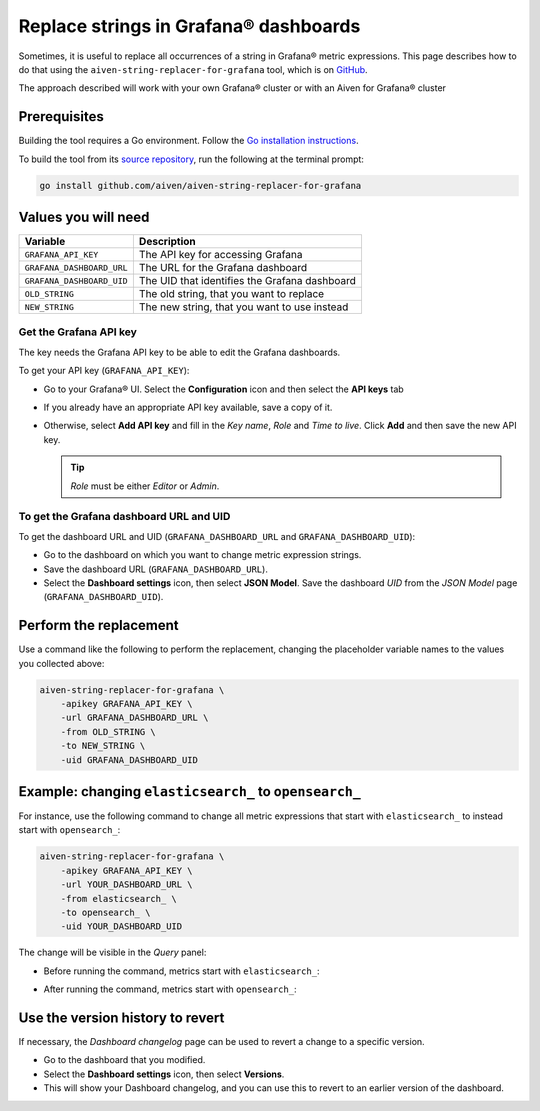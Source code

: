 Replace strings in Grafana® dashboards
#########################################

Sometimes, it is useful to replace all occurrences of a string in Grafana® metric expressions.
This page describes how to do that using the ``aiven-string-replacer-for-grafana`` tool, which is on `GitHub <https://github.com/aiven/aiven-string-replacer-for-grafana>`_.

The approach described will work with your own Grafana® cluster or with an Aiven for Grafana® cluster

Prerequisites
-------------

Building the tool requires a Go environment. Follow the `Go installation instructions <https://go.dev/dl/>`_.

To build the tool from its `source repository <https://github.com/aiven/aiven-string-replacer-for-grafana>`_,
run the following at the terminal prompt:

.. code:: bash

  go install github.com/aiven/aiven-string-replacer-for-grafana

Values you will need
--------------------

=========================    =============================================================
Variable                     Description
=========================    =============================================================
``GRAFANA_API_KEY``          The API key for accessing Grafana
-------------------------    -------------------------------------------------------------
``GRAFANA_DASHBOARD_URL``    The URL for the Grafana dashboard
-------------------------    -------------------------------------------------------------
``GRAFANA_DASHBOARD_UID``    The UID that identifies the Grafana dashboard
-------------------------    -------------------------------------------------------------
``OLD_STRING``               The old string, that you want to replace
-------------------------    -------------------------------------------------------------
``NEW_STRING``               The new string, that you want to use instead
=========================    =============================================================

Get the Grafana API key
~~~~~~~~~~~~~~~~~~~~~~~

The key needs the Grafana API key to be able to edit the Grafana dashboards.

To get your API key (``GRAFANA_API_KEY``):

* Go to your Grafana® UI. Select the **Configuration** icon and then select the **API keys** tab

* If you already have an appropriate API key available, save a copy of it.

* Otherwise, select **Add API key** and fill in the *Key name*, *Role* and *Time to live*. Click **Add** and then save the new API key.

  .. tip:: *Role* must be either *Editor* or *Admin*.

To get the Grafana dashboard URL and UID
~~~~~~~~~~~~~~~~~~~~~~~~~~~~~~~~~~~~~~~~

To get the dashboard URL and UID (``GRAFANA_DASHBOARD_URL`` and ``GRAFANA_DASHBOARD_UID``):

* Go to the dashboard on which you want to change metric expression strings.

* Save the dashboard URL (``GRAFANA_DASHBOARD_URL``).

* Select the **Dashboard settings** icon, then select **JSON Model**. Save the dashboard *UID* from the *JSON Model* page (``GRAFANA_DASHBOARD_UID``).

Perform the replacement
-----------------------

Use a command like the following to perform the replacement, changing the placeholder variable names to the values you collected above:

.. code:: bash

  aiven-string-replacer-for-grafana \
      -apikey GRAFANA_API_KEY \
      -url GRAFANA_DASHBOARD_URL \
      -from OLD_STRING \
      -to NEW_STRING \
      -uid GRAFANA_DASHBOARD_UID

Example: changing ``elasticsearch_`` to ``opensearch_``
-------------------------------------------------------

For instance, use the following command to change all metric expressions that start with ``elasticsearch_`` to instead start with ``opensearch_``:

.. code:: bash

  aiven-string-replacer-for-grafana \
      -apikey GRAFANA_API_KEY \
      -url YOUR_DASHBOARD_URL \
      -from elasticsearch_ \
      -to opensearch_ \
      -uid YOUR_DASHBOARD_UID

The change will be visible in the *Query* panel:

* Before running the command, metrics start with ``elasticsearch_``:

  .. image:: /images/products/grafana/query-with-elasticsearch-prefix.png
      :alt: A screenshot of the Grafana Dashboard query showing metrics with prefix

* After running the command, metrics start with ``opensearch_``:

  .. image:: /images/products/grafana/query-with-opensearch-prefix.png
      :alt: A screenshot of the Grafana Dashboard query showing metrics with prefix

Use the version history to revert
---------------------------------
If necessary, the *Dashboard changelog* page can be used to revert a change to a specific version.

* Go to the dashboard that you modified.

* Select the **Dashboard settings** icon, then select **Versions**.

* This will show your Dashboard changelog, and you can use this to revert to an earlier version of the dashboard.

.. image:: /images/products/grafana/grafana-version-changelog.png
    :alt: A screenshot of the Grafana Dashboard version changelog after conversion
